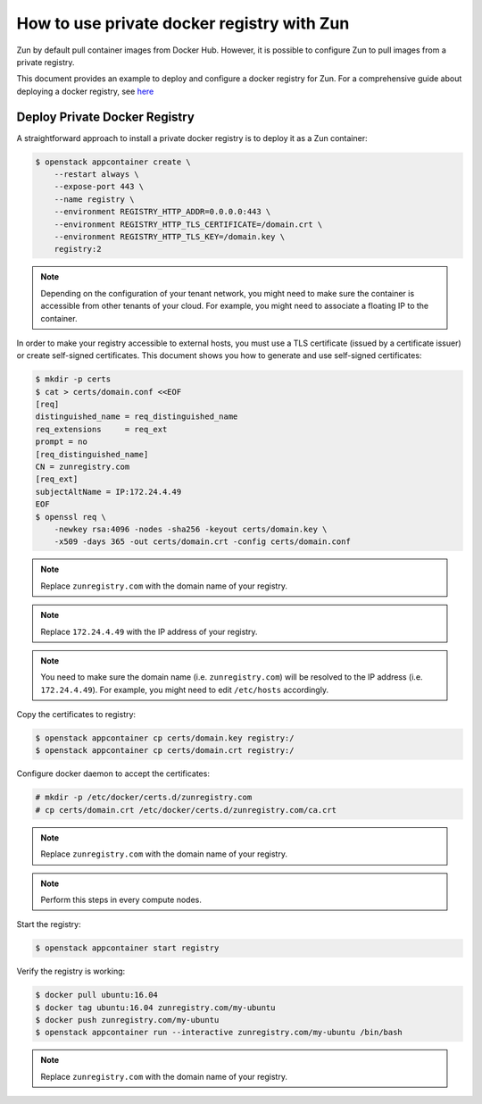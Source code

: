 ===========================================
How to use private docker registry with Zun
===========================================

Zun by default pull container images from Docker Hub.
However, it is possible to configure Zun to pull images from a
private registry.

This document provides an example to deploy and configure a
docker registry for Zun. For a comprehensive guide about deploying
a docker registry, see `here <https://docs.docker.com/registry/deploying/>`_

Deploy Private Docker Registry
==============================
A straightforward approach to install a private docker registry is to
deploy it as a Zun container:

.. code-block:: console

    $ openstack appcontainer create \
        --restart always \
        --expose-port 443 \
        --name registry \
        --environment REGISTRY_HTTP_ADDR=0.0.0.0:443 \
        --environment REGISTRY_HTTP_TLS_CERTIFICATE=/domain.crt \
        --environment REGISTRY_HTTP_TLS_KEY=/domain.key \
        registry:2

.. note::

   Depending on the configuration of your tenant network, you might need
   to make sure the container is accessible from other tenants of your cloud.
   For example, you might need to associate a floating IP to the container.

In order to make your registry accessible to external hosts,
you must use a TLS certificate (issued by a certificate issuer) or create
self-signed certificates. This document shows you how to generate and use
self-signed certificates:

.. code-block:: console

    $ mkdir -p certs
    $ cat > certs/domain.conf <<EOF
    [req]
    distinguished_name = req_distinguished_name
    req_extensions     = req_ext
    prompt = no
    [req_distinguished_name]
    CN = zunregistry.com
    [req_ext]
    subjectAltName = IP:172.24.4.49
    EOF
    $ openssl req \
        -newkey rsa:4096 -nodes -sha256 -keyout certs/domain.key \
        -x509 -days 365 -out certs/domain.crt -config certs/domain.conf

.. note::

   Replace ``zunregistry.com`` with the domain name of your registry.

.. note::

   Replace ``172.24.4.49`` with the IP address of your registry.

.. note::

   You need to make sure the domain name (i.e. ``zunregistry.com``)
   will be resolved to the IP address (i.e. ``172.24.4.49``).
   For example, you might need to edit ``/etc/hosts`` accordingly.

Copy the certificates to registry:

.. code-block:: console

    $ openstack appcontainer cp certs/domain.key registry:/
    $ openstack appcontainer cp certs/domain.crt registry:/

Configure docker daemon to accept the certificates:

.. code-block:: console

    # mkdir -p /etc/docker/certs.d/zunregistry.com
    # cp certs/domain.crt /etc/docker/certs.d/zunregistry.com/ca.crt

.. note::

   Replace ``zunregistry.com`` with the domain name of your registry.

.. note::

   Perform this steps in every compute nodes.

Start the registry:

.. code-block:: console

    $ openstack appcontainer start registry

Verify the registry is working:

.. code-block:: console

    $ docker pull ubuntu:16.04
    $ docker tag ubuntu:16.04 zunregistry.com/my-ubuntu
    $ docker push zunregistry.com/my-ubuntu
    $ openstack appcontainer run --interactive zunregistry.com/my-ubuntu /bin/bash

.. note::

   Replace ``zunregistry.com`` with the domain name of your registry.

